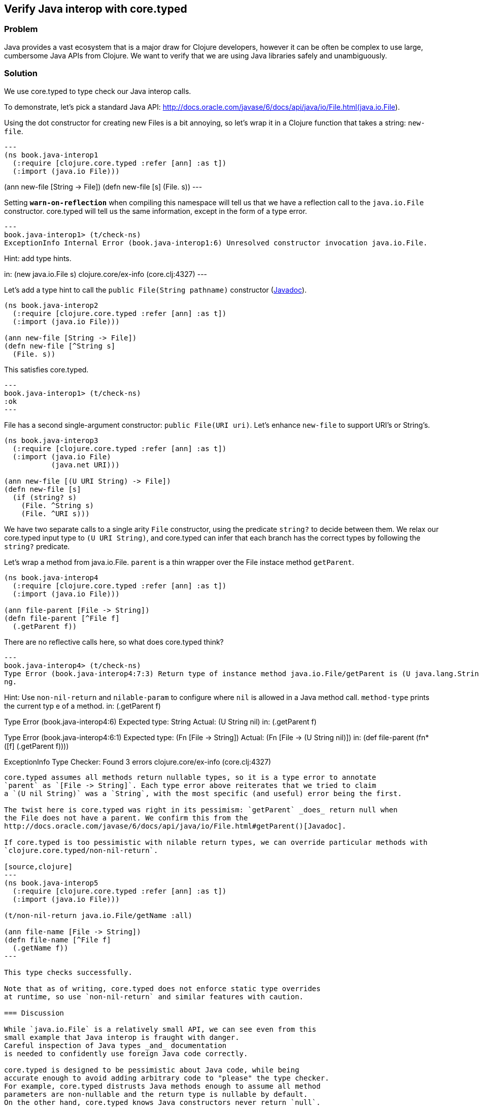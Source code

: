 == Verify Java interop with core.typed

=== Problem

Java provides a vast ecosystem that is a major draw for Clojure developers,
however it can be often be complex to use large, cumbersome Java APIs from
Clojure.
We want to verify that we are using Java libraries safely and unambiguously.

=== Solution

We use core.typed to type check our Java interop calls.

To demonstrate, let's pick a standard Java API: 
http://docs.oracle.com/javase/6/docs/api/java/io/File.html(java.io.File).

Using the dot constructor for creating new Files is a bit annoying, so let's
wrap it in a Clojure function that takes a string: `new-file`.

[source,clojure]
---
(ns book.java-interop1
  (:require [clojure.core.typed :refer [ann] :as t])
  (:import (java.io File)))

(ann new-file [String -> File])
(defn new-file [s]
  (File. s))
---

Setting `*warn-on-reflection*` when compiling this namespace will tell us that we
have a reflection call to the `java.io.File` constructor. core.typed will tell
us the same information, except in the form of a type error.

[source,clojure]
---
book.java-interop1> (t/check-ns)
ExceptionInfo Internal Error (book.java-interop1:6) Unresolved constructor invocation java.io.File.

Hint: add type hints.

in: (new java.io.File s)  clojure.core/ex-info (core.clj:4327)
---

Let's add a type hint to call the `public File(String pathname)` constructor 
(http://docs.oracle.com/javase/6/docs/api/java/io/File.html#File(java.lang.String)[Javadoc]).

[source,clojure]
----
(ns book.java-interop2
  (:require [clojure.core.typed :refer [ann] :as t])
  (:import (java.io File)))

(ann new-file [String -> File])
(defn new-file [^String s]
  (File. s))
----

This satisfies core.typed.

[source,clojure]
---
book.java-interop1> (t/check-ns)
:ok
---

File has a second single-argument constructor: `public File(URI uri)`.
Let's enhance `new-file` to support URI's or String's.

[source,clojure]
----
(ns book.java-interop3
  (:require [clojure.core.typed :refer [ann] :as t])
  (:import (java.io File)
           (java.net URI)))

(ann new-file [(U URI String) -> File])
(defn new-file [s]
  (if (string? s)
    (File. ^String s)
    (File. ^URI s)))
----

We have two separate calls to a single arity `File` constructor, using the predicate
`string?` to decide between them. We relax our core.typed input type to `(U URI String)`,
and core.typed can infer that each branch has the correct types by following the `string?` predicate.

Let's wrap a method from java.io.File. `parent` is a thin wrapper over the File instace method `getParent`.

[source,clojure]
----
(ns book.java-interop4
  (:require [clojure.core.typed :refer [ann] :as t])
  (:import (java.io File)))

(ann file-parent [File -> String])
(defn file-parent [^File f]
  (.getParent f))
----

There are no reflective calls here, so what does core.typed think?

[source,clojure]
---
book.java-interop4> (t/check-ns)
Type Error (book.java-interop4:7:3) Return type of instance method java.io.File/getParent is (U java.lang.String nil), expected java.lang.Stri
ng.

Hint: Use `non-nil-return` and `nilable-param` to configure where `nil` is allowed in a Java method call. `method-type` prints the current typ
e of a method.
in: (.getParent f)


Type Error (book.java-interop4:6) Expected type: String
Actual: (U String nil)
in: (.getParent f)


Type Error (book.java-interop4:6:1) Expected type: (Fn [File -> String])
Actual: (Fn [File -> (U String nil)])
in: (def file-parent (fn* ([f] (.getParent f))))


ExceptionInfo Type Checker: Found 3 errors  clojure.core/ex-info (core.clj:4327)
----

core.typed assumes all methods return nullable types, so it is a type error to annotate
`parent` as `[File -> String]`. Each type error above reiterates that we tried to claim
a `(U nil String)` was a `String`, with the most specific (and useful) error being the first.

The twist here is core.typed was right in its pessimism: `getParent` _does_ return null when
the File does not have a parent. We confirm this from the 
http://docs.oracle.com/javase/6/docs/api/java/io/File.html#getParent()[Javadoc].

If core.typed is too pessimistic with nilable return types, we can override particular methods with
`clojure.core.typed/non-nil-return`.

[source,clojure]
---
(ns book.java-interop5
  (:require [clojure.core.typed :refer [ann] :as t])
  (:import (java.io File)))

(t/non-nil-return java.io.File/getName :all)

(ann file-name [File -> String])
(defn file-name [^File f]
  (.getName f))
---

This type checks successfully.

Note that as of writing, core.typed does not enforce static type overrides
at runtime, so use `non-nil-return` and similar features with caution.

=== Discussion

While `java.io.File` is a relatively small API, we can see even from this
small example that Java interop is fraught with danger. 
Careful inspection of Java types _and_ documentation
is needed to confidently use foreign Java code correctly.

core.typed is designed to be pessimistic about Java code, while being
accurate enough to avoid adding arbitrary code to "please" the type checker.
For example, core.typed distrusts Java methods enough to assume all method
parameters are non-nullable and the return type is nullable by default.
On the other hand, core.typed knows Java constructors never return `null`.

Sometimes the type checker might seem overly picky; take the namespace
`book.java-interop3`, where
we type hint 2 constructors. It might seem normal in a dynamically typed language
to simply call `(File. s)` and allow reflection to resolve any ambiguity.
By conforming to what core.typed expects, however, we have eliminated any ambiguity
in our constructors, and the type hints we have inserted have enabled the Clojure
compiler to generate efficient bytecode.

It is valid to wonder why both type hints _and_ core.typed annotations are needed
to type check ambiguous Java calls. A type hint is a directive to the _compiler_,
while type annotations are merely for core.typed to consume during type checking.
core.typed does not have influence over resolving reflection calls at compile 
time, so it chooses to assume all reflection calls to be ambiguous instead of trying
to guess what the reflection might resolve to at runtime.
This simple rule usually results in faster, more explicit code, often desirable in
larger code bases.

=== See also

http://clojure.github.io/core.typed/#clojure.core.typed/non-nil-return[non-nil-return]
http://clojure.github.io/core.typed/#clojure.core.typed/nilable-param[nilable-param]
http://clojure.github.io/core.typed/#clojure.core.typed/override-method[override-method]
http://clojure.github.io/core.typed/#clojure.core.typed/override-constructor[override-constructor]
http://clojure.github.io/core.typed/#clojure.core.typed/method-type[method-type]
